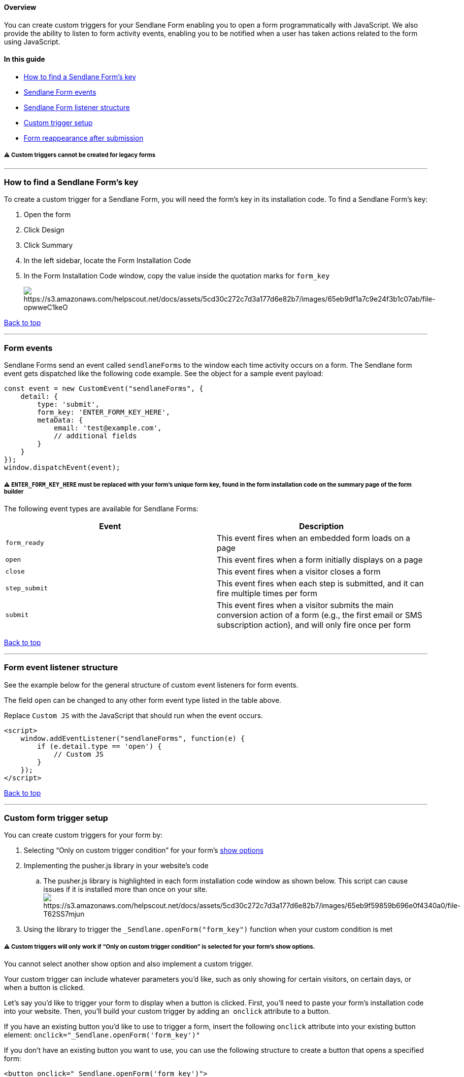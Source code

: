 [[top]]
==== Overview

You can create custom triggers for your Sendlane Form enabling you to
open a form programmatically with JavaScript. We also provide the
ability to listen to form activity events, enabling you to be notified
when a user has taken actions related to the form using JavaScript.

==== In this guide

* link:#find[How to find a Sendlane Form’s key]
* link:#events[Sendlane Form events]
* link:#listener[Sendlane Form listener structure]
* link:#setup[Custom trigger setup]
* link:#form-reappearance[Form reappearance after submission]

[[new-only]]
===== ⚠️ Custom triggers cannot be created for legacy forms

'''''

[[find]]
=== How to find a Sendlane Form’s key

To create a custom trigger for a Sendlane Form, you will need the form’s
key in its installation code. To find a Sendlane Form’s key:

. Open the form
. Click Design
. Click Summary
. In the left sidebar, locate the Form Installation Code
. In the Form Installation Code window, copy the value inside the
quotation marks for `+form_key+`
+
image:https://s3.amazonaws.com/helpscout.net/docs/assets/5cd30c272c7d3a177d6e82b7/images/65eb9df1a7c9e24f3b1c07ab/file-opwweC1keO.png[https://s3.amazonaws.com/helpscout.net/docs/assets/5cd30c272c7d3a177d6e82b7/images/65eb9df1a7c9e24f3b1c07ab/file-opwweC1keO]

link:#top[Back to top]

'''''

[[events]]
=== Form events

Sendlane Forms send an event called `+sendlaneForms+` to the window each
time activity occurs on a form. The Sendlane form event gets dispatched
like the following code example. See the object for a sample event
payload:

....
const event = new CustomEvent("sendlaneForms", {
    detail: {
        type: 'submit',
        form_key: 'ENTER_FORM_KEY_HERE',
        metaData: { 
            email: 'test@example.com',
            // additional fields 
        }   
    }
});
window.dispatchEvent(event);
....

===== ⚠️ `+ENTER_FORM_KEY_HERE+` must be replaced with your form’s unique form key, found in the form installation code on the summary page of the form builder

The following event types are available for Sendlane Forms:

[cols=",",options="header",]
|===
|Event |Description
|`+form_ready+` |This event fires when an embedded form loads on a page

|`+open+` |This event fires when a form initially displays on a page

|`+close+` |This event fires when a visitor closes a form

|`+step_submit+` |This event fires when each step is submitted, and it
can fire multiple times per form

|`+submit+` |This event fires when a visitor submits the main conversion
action of a form (e.g., the first email or SMS subscription action), and
will only fire once per form
|===

link:#top[Back to top]

'''''

[[listener]]
=== Form event listener structure

See the example below for the general structure of custom event
listeners for form events.

The field `+open+` can be changed to any other form event type listed in
the table above.

Replace `+Custom JS+` with the JavaScript that should run when the event
occurs.

....
<script>
    window.addEventListener("sendlaneForms", function(e) { 
        if (e.detail.type == 'open') {
            // Custom JS
        }
    });
</script>
....

link:#top[Back to top]

'''''

[[setup]]
=== Custom form trigger setup

You can create custom triggers for your form by:

. Selecting “Only on custom trigger condition” for your form’s
https://help.sendlane.com/article/624-understanding-sendlane-forms-audience-opt-in-and-display-logic-settings#show[show
options]
. Implementing the pusher.js library in your website’s code
.. The pusher.js library is highlighted in each form installation code
window as shown below. This script can cause issues if it is installed
more than once on your
site.image:https://s3.amazonaws.com/helpscout.net/docs/assets/5cd30c272c7d3a177d6e82b7/images/65eb9f59859b696e0f4340a0/file-T62SS7mjun.png[https://s3.amazonaws.com/helpscout.net/docs/assets/5cd30c272c7d3a177d6e82b7/images/65eb9f59859b696e0f4340a0/file-T62SS7mjun]
. Using the library to trigger the `+_Sendlane.openForm("form_key")+`
function when your custom condition is met

[[only-custom-trigger-show-option]]
===== ⚠️ Custom triggers will only work if “Only on custom trigger condition” is selected for your form’s show options.

You cannot select another show option and also implement a custom
trigger.

Your custom trigger can include whatever parameters you’d like, such as
only showing for certain visitors, on certain days, or when a button is
clicked.

Let’s say you’d like to trigger your form to display when a button is
clicked. First, you'll need to paste your form's installation code into
your website. Then, you'll build your custom trigger by adding an 
`+onclick+` attribute to a button.

If you have an existing button you’d like to use to trigger a form,
insert the following `+onclick+` attribute into your existing button
element: `+onclick="_Sendlane.openForm('form_key')"+`

If you don’t have an existing button you want to use, you can use the
following structure to create a button that opens a specified form:

....
<button onclick="_Sendlane.openForm('form_key')">
    Open Form
</button>
....

Your file should look something like this:

....
<!DOCTYPE html>
<html lang="en">
<head>
  <meta charset="UTF-8">
  <meta http-equiv="X-UA-Compatible" content="IE=edge">
  <meta name="viewport" content="width=device-width, initial-scale=1.0">
  <title>Document</title>
  
</head>
  
<body>
  <script>
window._Sendlane = window._Sendlane || [];
_Sendlane.push({
    form_key: "FORM_KEY"
});
</script>
<script src="https://sendlane.com/scripts/pusher.js" async></script>
  <h1>Form</h1>
  <button onclick="_Sendlane.openForm('FORM_KEY')">
    Open Form
</button>
</body>
</html>
....

'''''

[[form-reappearance]]
=== Form reappearance after submission

There is no mechanism in place that will stop a form from reappearing
after submission when your custom trigger conditions are met. If you
want to prevent your form from reappearing to website browsers who have
already submitted it, you will need to build those conditions into your
form.

link:#top[Back to top]
